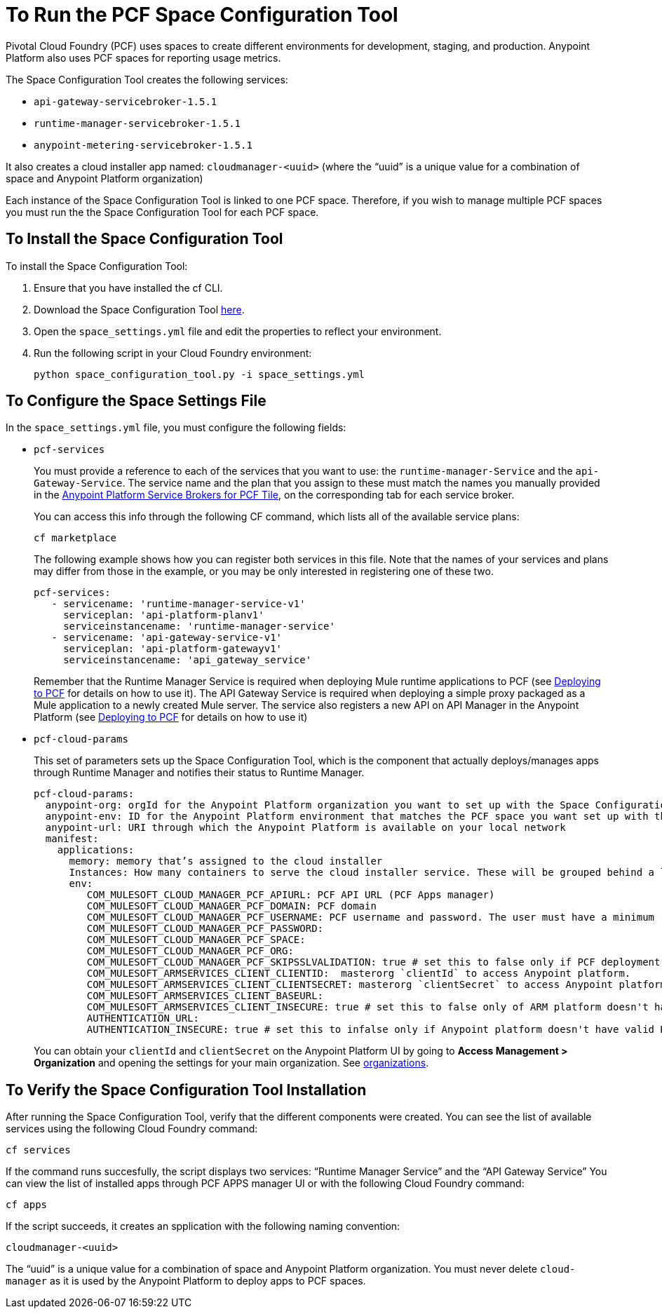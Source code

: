 = To Run the PCF Space Configuration Tool
:keywords: pcf, pivotal cloud foundry,

Pivotal Cloud Foundry (PCF) uses spaces to create different environments for development, staging, and production. Anypoint Platform also uses PCF spaces for reporting usage metrics.

The Space Configuration Tool creates the following services:

* `api-gateway-servicebroker-1.5.1`
* `runtime-manager-servicebroker-1.5.1`
* `anypoint-metering-servicebroker-1.5.1`

It also creates a cloud installer app named: `cloudmanager-<uuid>` (where the “uuid” is a unique value for a combination of space and Anypoint Platform organization)

Each instance of the Space Configuration Tool is linked to one PCF space. Therefore, if you wish to manage multiple PCF spaces you must run the the Space Configuration Tool for each PCF space.

== To Install the Space Configuration Tool

To install the Space Configuration Tool:

1. Ensure that you have installed the cf CLI.
1. Download the Space Configuration Tool link:https://anypoint-anywhere.s3.amazonaws.com/1.5.1-GA/PCF%20Installers/space_configuration_tool_1.5.1.zip?Signature=KuhacRjLYmHt9PMa39I%2FLmZ74Hs%3D&Expires=1520192881&AWSAccessKeyId=AKIAITTY5MSTT3INJ7XQ[here].
1. Open the `space_settings.yml` file and edit the properties to reflect your environment.
+
1. Run the following script in your Cloud Foundry environment:
+
----
python space_configuration_tool.py -i space_settings.yml
----


== To Configure the Space Settings File

In the `space_settings.yml` file, you must configure the following fields:

* `pcf-services`
+
You must provide a reference to each of the services that you want to use: the `runtime-manager-Service` and the `api-Gateway-Service`. The service name and the plan that you assign to these must match the names you manually provided in the link:http://docs.pivotal.io/mulesoft/[Anypoint Platform Service Brokers for PCF Tile], on the corresponding tab for each service broker.
+
You can access this info through the following CF command, which lists all of the available service plans:
+
----
cf marketplace
----
+
The following example shows how you can register both services in this file. Note that the names of your services and plans may differ from those in the example, or you may be only interested in registering one of these two.
+
[source, yaml, linenums]
----
pcf-services:
   - servicename: 'runtime-manager-service-v1'
     serviceplan: 'api-platform-planv1'
     serviceinstancename: 'runtime-manager-service'
   - servicename: 'api-gateway-service-v1'
     serviceplan: 'api-platform-gatewayv1'
     serviceinstancename: 'api_gateway_service'
----
+
Remember that the Runtime Manager Service is required when deploying Mule runtime applications to PCF (see link:/runtime-manager/deploying-to-pcf[Deploying to PCF] for details on how to use it).
The API Gateway Service is required when deploying a simple proxy packaged as a Mule application to a newly created Mule server. The service also registers a new API on API Manager in the Anypoint Platform (see link:/runtime-manager/deploying-to-pcf[Deploying to PCF] for details on how to use it)

* `pcf-cloud-params`
+
This set of parameters sets up the Space Configuration Tool, which is the component that actually deploys/manages apps through Runtime Manager and notifies their status to Runtime Manager.
+
[source, yaml, linenums]
----
pcf-cloud-params:
  anypoint-org: orgId for the Anypoint Platform organization you want to set up with the Space Configuration Tool
  anypoint-env: ID for the Anypoint Platform environment that matches the PCF space you want set up with this Space Configuration Tool instance
  anypoint-url: URI through which the Anypoint Platform is available on your local network
  manifest:
    applications:
      memory: memory that’s assigned to the cloud installer
      Instances: How many containers to serve the cloud installer service. These will be grouped behind a load balancer.
      env:
         COM_MULESOFT_CLOUD_MANAGER_PCF_APIURL: PCF API URL (PCF Apps manager)
         COM_MULESOFT_CLOUD_MANAGER_PCF_DOMAIN: PCF domain
         COM_MULESOFT_CLOUD_MANAGER_PCF_USERNAME: PCF username and password. The user must have a minimum role of `SpaceDeveloper`.
         COM_MULESOFT_CLOUD_MANAGER_PCF_PASSWORD:
         COM_MULESOFT_CLOUD_MANAGER_PCF_SPACE:
         COM_MULESOFT_CLOUD_MANAGER_PCF_ORG:
         COM_MULESOFT_CLOUD_MANAGER_PCF_SKIPSSLVALIDATION: true # set this to false only if PCF deployment doesn't have valid HTTPS certifications.
         COM_MULESOFT_ARMSERVICES_CLIENT_CLIENTID:  masterorg `clientId` to access Anypoint platform.
         COM_MULESOFT_ARMSERVICES_CLIENT_CLIENTSECRET: masterorg `clientSecret` to access Anypoint platform.
         COM_MULESOFT_ARMSERVICES_CLIENT_BASEURL:
         COM_MULESOFT_ARMSERVICES_CLIENT_INSECURE: true # set this to false only of ARM platform doesn't have valid HTTPS certifications.
         AUTHENTICATION_URL:
         AUTHENTICATION_INSECURE: true # set this to infalse only if Anypoint platform doesn't have valid HTTPS certifications.
----
+
You can obtain your `clientId` and `clientSecret` on the Anypoint Platform UI by going to *Access Management > Organization* and opening the settings for your main organization. See link:https://docs.mulesoft.com/access-management/organization[organizations].


== To Verify the Space Configuration Tool Installation

After running the Space Configuration Tool, verify that the different components were created.
You can see the list of available services using the following Cloud Foundry command:

----
cf services
----

If the command runs succesfully, the script displays two services: “Runtime Manager Service” and the “API Gateway Service” You can view the list of installed apps through PCF APPS manager UI or with the following Cloud Foundry command:

----
cf apps
----

If the script succeeds, it creates an spplication with the following naming convention:

----
cloudmanager-<uuid>
----


The “uuid” is a unique value for a combination of space and Anypoint Platform organization. You must never delete `cloud-manager` as it is used by the Anypoint Platform to deploy apps to PCF spaces.
